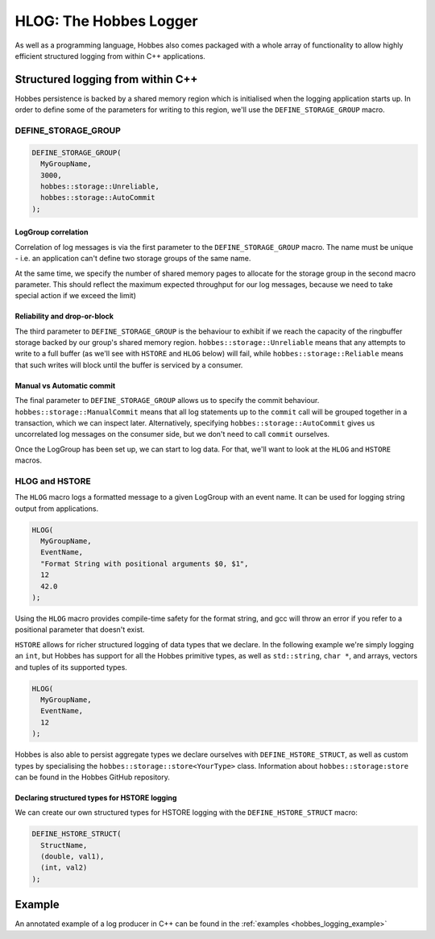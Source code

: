 .. _hobbes_logging:

HLOG: The Hobbes Logger
***********************

As well as a programming language, Hobbes also comes packaged with a whole array of functionality to allow highly efficient structured logging from within C++ applications. 

Structured logging from within C++
==================================

Hobbes persistence is backed by a shared memory region which is initialised when the logging application starts up. In order to define some of the parameters for writing to this region, we'll use the ``DEFINE_STORAGE_GROUP`` macro.

DEFINE_STORAGE_GROUP
--------------------

.. code-block:: c++

  DEFINE_STORAGE_GROUP(
    MyGroupName,
    3000,
    hobbes::storage::Unreliable,
    hobbes::storage::AutoCommit
  );

LogGroup correlation
~~~~~~~~~~~~~~~~~~~~

Correlation of log messages is via the first parameter to the ``DEFINE_STORAGE_GROUP`` macro. The name must be unique - i.e. an application can't define two storage groups of the same name.

At the same time, we specify the number of shared memory pages to allocate for the storage group in the second macro parameter. This should reflect the maximum expected throughput for our log messages, because we need to take special action if we exceed the limit)

Reliability and drop-or-block
~~~~~~~~~~~~~~~~~~~~~~~~~~~~~

The third parameter to ``DEFINE_STORAGE_GROUP`` is the behaviour to exhibit if we reach the capacity of the ringbuffer storage backed by our group's shared memory region. ``hobbes::storage::Unreliable`` means that any attempts to write to a full buffer (as we'll see with ``HSTORE`` and ``HLOG`` below) will fail, while ``hobbes::storage::Reliable`` means that such writes will block until the buffer is serviced by a consumer.

Manual vs Automatic commit
~~~~~~~~~~~~~~~~~~~~~~~~~~

The final parameter to ``DEFINE_STORAGE_GROUP`` allows us to specify the commit behaviour. ``hobbes::storage::ManualCommit`` means that all log statements up to the ``commit`` call will be grouped together in a transaction, which we can inspect later. Alternatively, specifying ``hobbes::storage::AutoCommit`` gives us uncorrelated log messages on the consumer side, but we don't need to call ``commit`` ourselves.

Once the LogGroup has been set up, we can start to log data. For that, we'll want to look at the ``HLOG`` and ``HSTORE`` macros.

HLOG and HSTORE
---------------

The ``HLOG`` macro logs a formatted message to a given LogGroup with an event name. It can be used for logging string output from applications. 

.. code-block:: c++

  HLOG(
    MyGroupName,
    EventName,
    "Format String with positional arguments $0, $1",
    12
    42.0
  );

Using the ``HLOG`` macro provides compile-time safety for the format string, and gcc will throw an error if you refer to a positional parameter that doesn't exist.

``HSTORE`` allows for richer structured logging of data types that we declare. In the following example we're simply logging an ``int``, but Hobbes has support for all the Hobbes primitive types, as well as ``std::string``, ``char *``, and arrays, vectors and tuples of its supported types.

.. code-block:: c++

  HLOG(
    MyGroupName,
    EventName,
    12
  );

Hobbes is also able to persist aggregate types we declare ourselves with ``DEFINE_HSTORE_STRUCT``, as well as custom types by specialising the ``hobbes::storage::store<YourType>`` class. Information about ``hobbes::storage:store`` can be found in the Hobbes GitHub repository.

Declaring structured types for HSTORE logging
~~~~~~~~~~~~~~~~~~~~~~~~~~~~~~~~~~~~~~~~~~~~~

We can create our own structured types for HSTORE logging with the ``DEFINE_HSTORE_STRUCT`` macro:

.. code-block:: c++

  DEFINE_HSTORE_STRUCT(
    StructName,
    (double, val1),
    (int, val2)
  );

Example
=======

An annotated example of a log producer in C++ can be found in the :ref:`examples <hobbes_logging_example>`